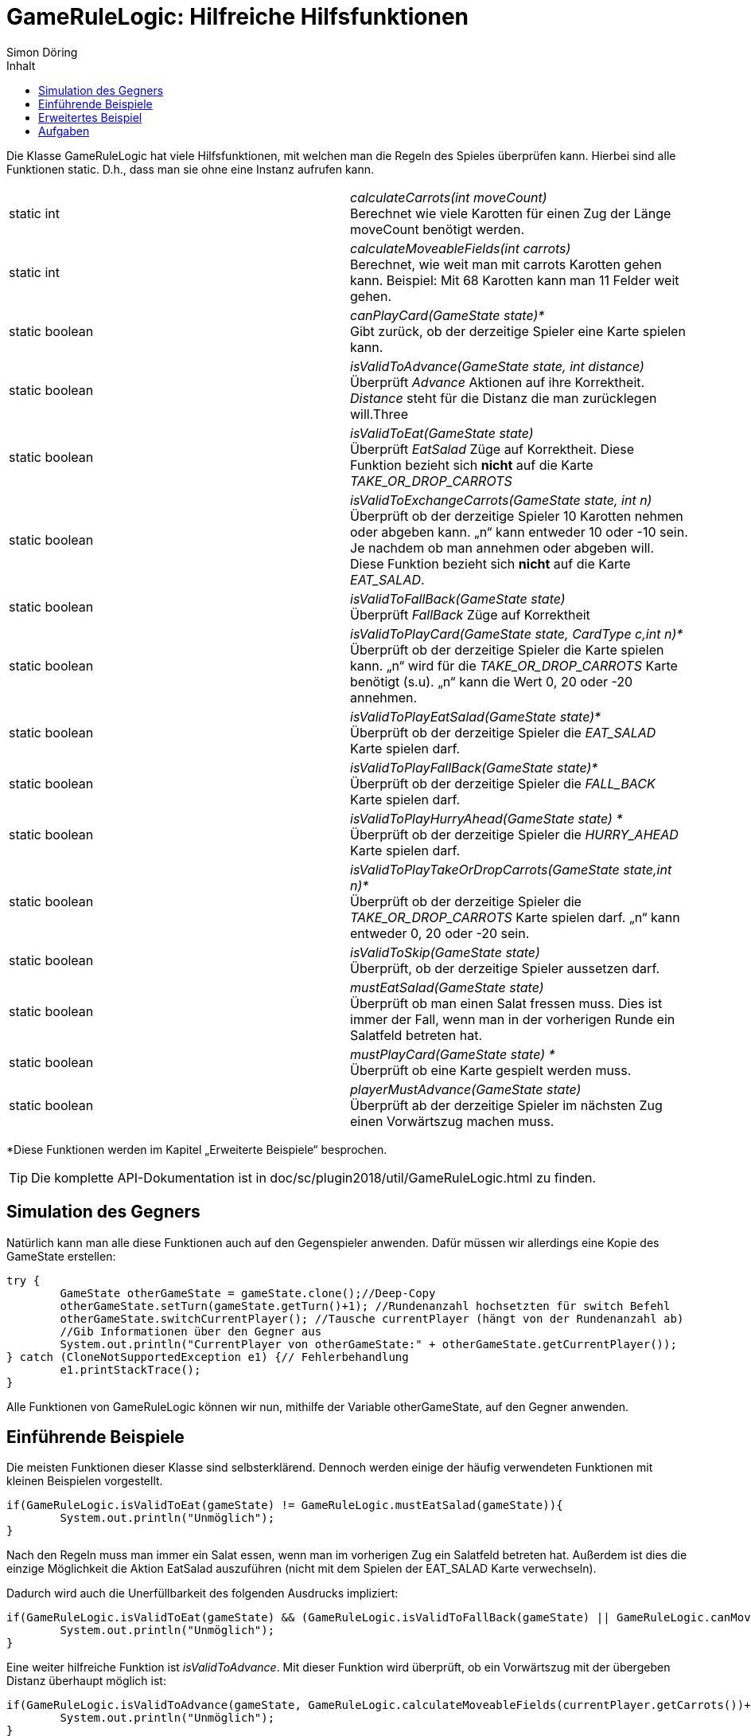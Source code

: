 :imagesdir: ./../images
:toc: right
:toc-title: Inhalt
:source-highlighter: pygments
:icons: font
:author: Simon Döring

= GameRuleLogic: Hilfreiche Hilfsfunktionen

Die Klasse GameRuleLogic hat viele Hilfsfunktionen, mit welchen man die Regeln des Spieles überprüfen kann. Hierbei sind alle Funktionen static. D.h., dass man sie ohne eine Instanz aufrufen kann.

|=======================
|static int|_calculateCarrots(int moveCount)_ +
Berechnet wie viele Karotten für einen Zug der Länge moveCount benötigt werden.
|static int    |_calculateMoveableFields(int carrots)_ +
Berechnet, wie weit man mit carrots Karotten gehen kann. Beispiel: Mit 68 Karotten kann man 11 Felder weit gehen.
|static boolean    |_canPlayCard(GameState state)*_ +
Gibt zurück, ob der derzeitige Spieler eine Karte spielen kann.
|static boolean    |_isValidToAdvance(GameState state, int distance)_ +
Überprüft _Advance_ Aktionen auf ihre Korrektheit. _Distance_ steht für die Distanz die man zurücklegen will.Three
|static boolean    |_isValidToEat(GameState state)_ +
Überprüft _EatSalad_ Züge auf Korrektheit. Diese Funktion bezieht sich *nicht* auf die Karte  _TAKE_OR_DROP_CARROTS_
|static boolean    |_isValidToExchangeCarrots(GameState state, int n)_ +
Überprüft ob der derzeitige Spieler 10 Karotten nehmen oder abgeben kann. „n“ kann entweder 10 oder -10 sein. Je nachdem ob man annehmen oder abgeben will. Diese Funktion bezieht sich *nicht* auf die Karte _EAT_SALAD_.
|static boolean    |_isValidToFallBack(GameState state)_ +
Überprüft _FallBack_ Züge auf Korrektheit
|static boolean    |_isValidToPlayCard(GameState state, CardType c,int n)*_ +
Überprüft ob der derzeitige Spieler die Karte spielen kann. „n“ wird für die _TAKE_OR_DROP_CARROTS_ Karte benötigt (s.u). „n“ kann die Wert 0, 20 oder -20 annehmen.
|static boolean    |_isValidToPlayEatSalad(GameState state)*_ +
Überprüft ob der derzeitige Spieler die _EAT_SALAD_ Karte spielen darf.
|static boolean    |_isValidToPlayFallBack(GameState state)*_ +
Überprüft ob der derzeitige Spieler die _FALL_BACK_ Karte spielen darf.
|static boolean    |_isValidToPlayHurryAhead(GameState state) *_ +
Überprüft ob der derzeitige Spieler die _HURRY_AHEAD_ Karte spielen darf.
|static boolean    |_isValidToPlayTakeOrDropCarrots(GameState state,int n)*_ +
Überprüft ob der derzeitige Spieler die _TAKE_OR_DROP_CARROTS_ Karte spielen darf. „n“ kann entweder 0, 20 oder -20 sein.
|static boolean   |_isValidToSkip(GameState state)_ +
Überprüft, ob der derzeitige Spieler aussetzen darf.
|static boolean    |_mustEatSalad(GameState state)_ +
Überprüft ob man einen Salat fressen muss. Dies ist immer der Fall, wenn man in der vorherigen Runde ein Salatfeld betreten hat.
|static boolean    |_mustPlayCard(GameState state) *_ +
Überprüft ob eine Karte gespielt werden muss.
|static boolean    |_playerMustAdvance(GameState state)_ +
Überprüft ab der derzeitige Spieler im nächsten Zug einen Vorwärtszug machen muss.
|=======================
*Diese Funktionen werden im Kapitel „Erweiterte Beispiele“ besprochen.

TIP: Die komplette API-Dokumentation ist in doc/sc/plugin2018/util/GameRuleLogic.html zu finden.

== Simulation des Gegners

Natürlich kann man alle diese Funktionen auch auf den Gegenspieler anwenden. Dafür müssen wir allerdings eine Kopie des GameState erstellen:

[source, java]
------
try {
	GameState otherGameState = gameState.clone();//Deep-Copy
	otherGameState.setTurn(gameState.getTurn()+1); //Rundenanzahl hochsetzten für switch Befehl
	otherGameState.switchCurrentPlayer(); //Tausche currentPlayer (hängt von der Rundenanzahl ab)
	//Gib Informationen über den Gegner aus
	System.out.println("CurrentPlayer von otherGameState:" + otherGameState.getCurrentPlayer());
} catch (CloneNotSupportedException e1) {// Fehlerbehandlung
	e1.printStackTrace();
}
------

Alle Funktionen von GameRuleLogic können wir nun, mithilfe der Variable otherGameState, auf den Gegner anwenden.

== Einführende Beispiele

Die meisten Funktionen dieser Klasse sind selbsterklärend. Dennoch werden einige der häufig verwendeten Funktionen mit kleinen Beispielen vorgestellt.

[source, java]
------
if(GameRuleLogic.isValidToEat(gameState) != GameRuleLogic.mustEatSalad(gameState)){
	System.out.println("Unmöglich");
}
------

Nach den Regeln muss man immer ein Salat essen, wenn man im vorherigen Zug ein Salatfeld betreten hat. Außerdem ist dies die einzige Möglichkeit die Aktion EatSalad auszuführen (nicht mit dem Spielen der EAT_SALAD Karte verwechseln).

Dadurch wird auch die Unerfüllbarkeit des folgenden Ausdrucks impliziert:

[source, java]
------
if(GameRuleLogic.isValidToEat(gameState) && (GameRuleLogic.isValidToFallBack(gameState) || GameRuleLogic.canMove(gameState))){
	System.out.println("Unmöglich");
}
------

Eine weiter hilfreiche Funktion ist _isValidToAdvance_. Mit dieser Funktion wird überprüft, ob ein Vorwärtszug mit der übergeben Distanz überhaupt möglich ist:

[source, java]
------
if(GameRuleLogic.isValidToAdvance(gameState, GameRuleLogic.calculateMoveableFields(currentPlayer.getCarrots())+1)){
	System.out.println("Unmöglich");
}
------

Die Funktion _calculateMoveableFields_ gibt hierbei die maximale Entfernung zurück, welche man mit den übergebenen Karotten laufen darf. Diese maximale Entfernung wird immer um 1 erhöht, was dazu führt, dass der Zug immer unmöglich ist.

== Erweitertes Beispiel

Alle Funktionen die mit einem * markiert wurden (s.o) haben eine Gemeinsamkeit. Sie beziehen sich auf das Spielen von Karten. Das Spielen von Karten ist allerdings nur erlaubt, wenn man das entsprechende Hasenfeld in der selben Zug betreten hat. Deshalb müssen wir GameState bearbeiten, damit diese Funktionen überhaupt Sinn haben. Das folgende Beispiel gibt eine Möglichkeit an, wie man diese Funktionen einsetzten kann:

[source, java]
------
if(gameState.getNextFieldByType(FieldType.HARE, currentPlayer.getFieldIndex())>0){//wenn es ein nächstes Hasenfeld gibt
try {

	GameState gameHare = gameState.clone(); //erstelle Deep-Copy
	//setzte den aktuellen Spieler auf ein Hasenfeld
	gameHare.getCurrentPlayer().setFieldIndex(gameState.getNextFieldByType(FieldType.HARE, currentPlayer.getFieldIndex()));
	System.out.println(gameHare.getCurrentPlayer().getCards()); //gib alle Karten aus

	//Welche Karten kann man spielen?
	System.out.println("Play EatSalad: " + GameRuleLogic.isValidToPlayEatSalad(gameHare));
	System.out.println("Play TakeOrDropCarrots: " + GameRuleLogic.isValidToPlayTakeOrDropCarrots(gameHare,20));
	System.out.println("Play HurryAhead: " + GameRuleLogic.isValidToPlayHurryAhead(gameHare));
	System.out.println("Play FallBack: " + GameRuleLogic.isValidToPlayFallBack(gameHare));
} catch (CloneNotSupportedException e1) {
	e1.printStackTrace();
}
}//ende if
------

Hierfür müssen wir den Spieler einfach nur auf das Hasenfeld setzten. Allerdings wird nicht überprüft, ob der Spieler überhaupt bis zum nächsten Hasenfeld laufen kann.

== Aufgaben

. Ist das Ausführen der inneren If-Bedingung wirklich unmöglich. Erkläre warum oder gib ein Gegenbeispiel an:

[source, java]
------
int dif = gameState.getOtherPlayer().getFieldIndex() - gameState.getCurrentPlayer().getFieldIndex();

if(dif >= 0 && dif <= GameRuleLogic.calculateMoveableFields(currentPlayer.getCarrots())){
	if(GameRuleLogic.isValidToAdvance(gameState, dif)){
		System.out.println("Unmöglich");
	}
}
------

[start = 2]
. Erweiterte das Beispiel aus dem Kapitel „Erweitertes Beispiel“ so, dass sicher gestellt wird, dass der aktuelle Spieler auf ein Hasenfeld gesetzt wird, welches er wirklich erreichen kann.
